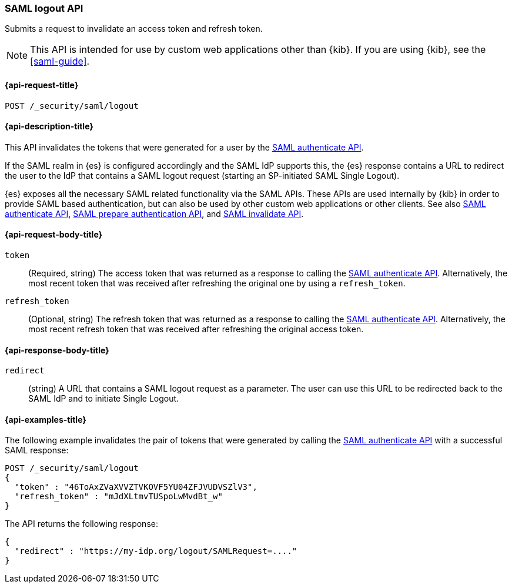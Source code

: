 [role="xpack"]
[[security-api-saml-logout]]
=== SAML logout API

Submits a request to invalidate an access token and refresh token.

NOTE: This API is intended for use by custom web applications other than {kib}.
If you are using {kib}, see the <<saml-guide>>.

[[security-api-saml-logout-request]]
==== {api-request-title}

`POST /_security/saml/logout`

[[security-api-saml-logout-desc]]
==== {api-description-title}

This API invalidates the tokens that were generated for a user by the
<<security-api-saml-authenticate,SAML authenticate API>>.

If the SAML realm in {es} is configured accordingly and the SAML IdP supports
this, the {es} response contains a URL to redirect the user to the IdP
that contains a SAML logout request (starting an SP-initiated SAML Single Logout).

{es} exposes all the necessary SAML related functionality via the SAML APIs.
These APIs are used internally by {kib} in order to provide SAML based
authentication, but can also be used by other custom web applications or other
clients. See also <<security-api-saml-authenticate,SAML authenticate API>>,
<<security-api-saml-prepare-authentication,SAML prepare authentication API>>,
and <<security-api-saml-invalidate,SAML invalidate API>>.

[[security-api-saml-logout-request-body]]
==== {api-request-body-title}

`token`::
  (Required, string) The access token that was returned as a response to calling the
  <<security-api-saml-authenticate,SAML authenticate API>>. Alternatively, the most
  recent token that was received after refreshing the original one by using a
  `refresh_token`.

`refresh_token`::
  (Optional, string) The refresh token that was returned as a response to calling the
  <<security-api-saml-authenticate,SAML authenticate API>>. Alternatively, the
  most recent refresh token that was received after refreshing the original access token.

[[security-api-saml-logout-response-body]]
==== {api-response-body-title}  

`redirect`::
  (string) A URL that contains a SAML logout request as a parameter. The user
  can use this URL to be redirected back to the SAML IdP and to initiate Single
  Logout.

[[security-api-saml-logout-example]]
==== {api-examples-title}

The following example invalidates the pair of tokens that were generated by
calling the <<security-api-saml-authenticate,SAML authenticate API>>
with a successful SAML response:

[source,console]
--------------------------------------------------
POST /_security/saml/logout
{
  "token" : "46ToAxZVaXVVZTVKOVF5YU04ZFJVUDVSZlV3",
  "refresh_token" : "mJdXLtmvTUSpoLwMvdBt_w"
}
--------------------------------------------------
// TEST[skip:can't test this without a valid SAML Response]

The API returns the following response:

[source,js]
--------------------------------------------------
{
  "redirect" : "https://my-idp.org/logout/SAMLRequest=...."
}
--------------------------------------------------
// NOTCONSOLE
